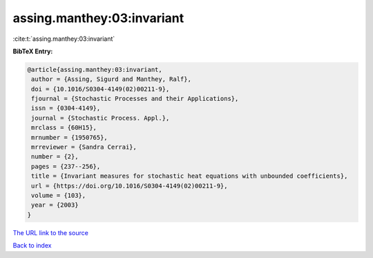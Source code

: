 assing.manthey:03:invariant
===========================

:cite:t:`assing.manthey:03:invariant`

**BibTeX Entry:**

.. code-block:: bibtex

   @article{assing.manthey:03:invariant,
    author = {Assing, Sigurd and Manthey, Ralf},
    doi = {10.1016/S0304-4149(02)00211-9},
    fjournal = {Stochastic Processes and their Applications},
    issn = {0304-4149},
    journal = {Stochastic Process. Appl.},
    mrclass = {60H15},
    mrnumber = {1950765},
    mrreviewer = {Sandra Cerrai},
    number = {2},
    pages = {237--256},
    title = {Invariant measures for stochastic heat equations with unbounded coefficients},
    url = {https://doi.org/10.1016/S0304-4149(02)00211-9},
    volume = {103},
    year = {2003}
   }
`The URL link to the source <ttps://doi.org/10.1016/S0304-4149(02)00211-9}>`_


`Back to index <../By-Cite-Keys.html>`_
